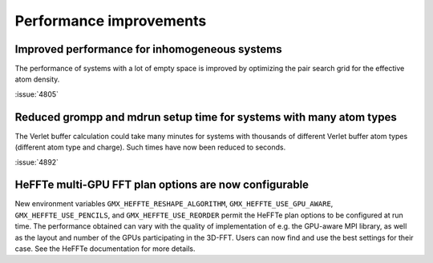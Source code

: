 Performance improvements
^^^^^^^^^^^^^^^^^^^^^^^^

.. Note to developers!
   Please use """"""" to underline the individual entries for fixed issues in the subfolders,
   otherwise the formatting on the webpage is messed up.
   Also, please use the syntax :issue:`number` to reference issues on GitLab, without
   a space between the colon and number!

Improved performance for inhomogeneous systems
""""""""""""""""""""""""""""""""""""""""""""""

The performance of systems with a lot of empty space is improved
by optimizing the pair search grid for the effective atom density.

:issue:`4805`

Reduced grompp and mdrun setup time for systems with many atom types
""""""""""""""""""""""""""""""""""""""""""""""""""""""""""""""""""""

The Verlet buffer calculation could take many minutes for systems with thousands
of different Verlet buffer atom types (different atom type and charge).
Such times have now been reduced to seconds.

:issue:`4892`

HeFFTe multi-GPU FFT plan options are now configurable
""""""""""""""""""""""""""""""""""""""""""""""""""""""

New environment variables ``GMX_HEFFTE_RESHAPE_ALGORITHM``,
``GMX_HEFFTE_USE_GPU_AWARE``, ``GMX_HEFFTE_USE_PENCILS``, and
``GMX_HEFFTE_USE_REORDER`` permit the HeFFTe plan options to be
configured at run time. The performance obtained can vary with the
quality of implementation of e.g. the GPU-aware MPI library, as well
as the layout and number of the GPUs participating in the 3D-FFT.
Users can now find and use the best settings for their case. See
the HeFFTe documentation for more details.
